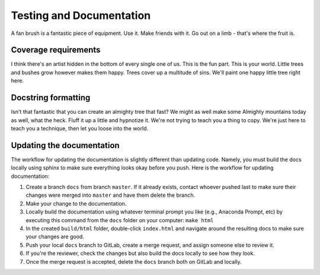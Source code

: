 .. _test_docs:

===========================
Testing and Documentation
===========================

A fan brush is a fantastic piece of equipment.
Use it.
Make friends with it.
Go out on a limb - that's where the fruit is.



Coverage requirements
---------------------


I think there's an artist hidden in the bottom of every single one of us.
This is the fun part.
This is your world.
Little trees and bushes grow however makes them happy.
Trees cover up a multitude of sins.
We'll paint one happy little tree right here.


Docstring formatting
--------------------

Isn't that fantastic that you can create an almighty tree that fast?
We might as well make some Almighty mountains today as well, what the heck.
Fluff it up a little and hypnotize it.
We're not trying to teach you a thing to copy.
We're just here to teach you a technique, then let you loose into the world.

Updating the documentation
--------------------------

The workflow for updating the documentation is slightly different
than updating code. Namely, you must build the docs locally using
sphinx to make sure everything looks okay before you push. Here is
the workflow for updating documentation:

1. Create a branch ``docs`` from branch ``master``. If it already
   exists, contact whoever pushed last to make sure their changes
   were merged into ``master`` and have them delete the branch.
2. Make your change to the documentation.  
3. Locally build the documentation using whatever terminal prompt you
   like (e.g., Anaconda Prompt, etc) by executing this command from
   the ``docs`` folder on your computer:  
   ``make html``
4. In the created ``build/html`` folder, double-click ``index.html``
   and navigate around the resulting docs to make sure your changes
   are good.
5. Push your local ``docs`` branch to GitLab, create a merge request,
   and assign someone else to review it.  
6. If you're the reviewer, check the changes but also build the docs
   locally to see how they look.
7. Once the merge request is accepted, delete the ``docs`` branch
   both on GitLab and locally.
